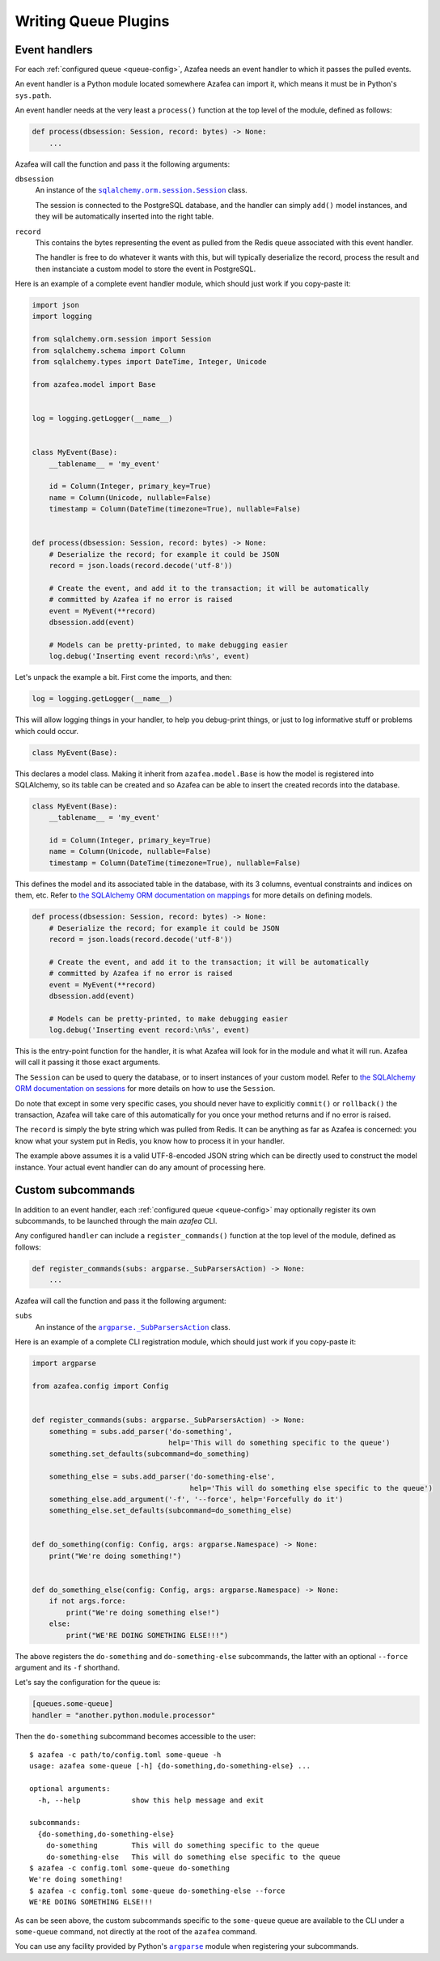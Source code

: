 =====================
Writing Queue Plugins
=====================

Event handlers
==============

For each :ref:`configured queue <queue-config>`, Azafea needs an event handler
to which it passes the pulled events.

An event handler is a Python module located somewhere Azafea can import it,
which means it must be in Python's ``sys.path``.

An event handler needs at the very least a ``process()`` function at the top
level of the module, defined as follows:

.. code-block:: python

   def process(dbsession: Session, record: bytes) -> None:
       ...

Azafea will call the function and pass it the following arguments:

.. |session-class| replace:: ``sqlalchemy.orm.session.Session``
.. _session-class: https://docs.sqlalchemy.org/en/13/orm/session_api.html#sqlalchemy.orm.session.Session

``dbsession``
  An instance of the |session-class|_ class.

  The session is connected to the PostgreSQL database, and the handler can
  simply ``add()`` model instances, and they will be automatically inserted
  into the right table.

``record``
  This contains the bytes representing the event as pulled from the Redis queue
  associated with this event handler.

  The handler is free to do whatever it wants with this, but will typically
  deserialize the record, process the result and then instanciate a custom
  model to store the event in PostgreSQL.

Here is an example of a complete event handler module, which should just work
if you copy-paste it:

.. code-block:: python

   import json
   import logging

   from sqlalchemy.orm.session import Session
   from sqlalchemy.schema import Column
   from sqlalchemy.types import DateTime, Integer, Unicode

   from azafea.model import Base


   log = logging.getLogger(__name__)


   class MyEvent(Base):
       __tablename__ = 'my_event'

       id = Column(Integer, primary_key=True)
       name = Column(Unicode, nullable=False)
       timestamp = Column(DateTime(timezone=True), nullable=False)


   def process(dbsession: Session, record: bytes) -> None:
       # Deserialize the record; for example it could be JSON
       record = json.loads(record.decode('utf-8'))

       # Create the event, and add it to the transaction; it will be automatically
       # committed by Azafea if no error is raised
       event = MyEvent(**record)
       dbsession.add(event)

       # Models can be pretty-printed, to make debugging easier
       log.debug('Inserting event record:\n%s', event)


Let's unpack the example a bit. First come the imports, and then:

.. code-block:: python

   log = logging.getLogger(__name__)

This will allow logging things in your handler, to help you debug-print things,
or just to log informative stuff or problems which could occur.

.. code-block:: python

   class MyEvent(Base):

This declares a model class. Making it inherit from ``azafea.model.Base`` is
how the model is registered into SQLAlchemy, so its table can be created and
so Azafea can be able to insert the created records into the database.

.. code-block:: python

   class MyEvent(Base):
       __tablename__ = 'my_event'

       id = Column(Integer, primary_key=True)
       name = Column(Unicode, nullable=False)
       timestamp = Column(DateTime(timezone=True), nullable=False)

This defines the model and its associated table in the database, with its 3
columns, eventual constraints and indices on them, etc. Refer to
`the SQLAlchemy ORM documentation on mappings <https://docs.sqlalchemy.org/en/13/orm/tutorial.html#declare-a-mapping>`_
for more details on defining models.

.. code-block:: python

   def process(dbsession: Session, record: bytes) -> None:
       # Deserialize the record; for example it could be JSON
       record = json.loads(record.decode('utf-8'))

       # Create the event, and add it to the transaction; it will be automatically
       # committed by Azafea if no error is raised
       event = MyEvent(**record)
       dbsession.add(event)

       # Models can be pretty-printed, to make debugging easier
       log.debug('Inserting event record:\n%s', event)

This is the entry-point function for the handler, it is what Azafea will look
for in the module and what it will run. Azafea will call it passing it those
exact arguments.

The ``Session`` can be used to query the database, or to insert instances of
your custom model. Refer to
`the SQLAlchemy ORM documentation on sessions <https://docs.sqlalchemy.org/en/13/orm/tutorial.html#adding-and-updating-objects>`_
for more details on how to use the ``Session``.

Do note that except in some very specific cases, you should never have to
explicitly ``commit()`` or ``rollback()`` the transaction, Azafea will take
care of this automatically for you once your method returns and if no error
is raised.

The ``record`` is simply the byte string which was pulled from Redis. It can be
anything as far as Azafea is concerned: you know what your system put in Redis,
you know how to process it in your handler.

The example above assumes it is a valid UTF-8-encoded JSON string which can be
directly used to construct the model instance. Your actual event handler can do
any amount of processing here.


Custom subcommands
==================

In addition to an event handler, each :ref:`configured queue <queue-config>`
may optionally register its own subcommands, to be launched through the main
`azafea` CLI.

Any configured ``handler`` can include a ``register_commands()`` function at
the top level of the module, defined as follows:

.. code-block:: python

   def register_commands(subs: argparse._SubParsersAction) -> None:
       ...

Azafea will call the function and pass it the following argument:

.. |subparser-class| replace:: ``argparse._SubParsersAction``
.. _subparser-class: https://docs.python.org/3/library/argparse.html#argparse.ArgumentParser.add_subparsers

``subs``
  An instance of the |subparser-class|_ class.

Here is an example of a complete CLI registration module, which should just work
if you copy-paste it:

.. code-block:: python

    import argparse

    from azafea.config import Config


    def register_commands(subs: argparse._SubParsersAction) -> None:
        something = subs.add_parser('do-something',
                                    help='This will do something specific to the queue')
        something.set_defaults(subcommand=do_something)

        something_else = subs.add_parser('do-something-else',
                                         help='This will do something else specific to the queue')
        something_else.add_argument('-f', '--force', help='Forcefully do it')
        something_else.set_defaults(subcommand=do_something_else)


    def do_something(config: Config, args: argparse.Namespace) -> None:
        print("We're doing something!")


    def do_something_else(config: Config, args: argparse.Namespace) -> None:
        if not args.force:
            print("We're doing something else!")
        else:
            print("WE'RE DOING SOMETHING ELSE!!!")

The above registers the ``do-something`` and ``do-something-else`` subcommands,
the latter with an optional ``--force`` argument and its ``-f`` shorthand.

Let's say the configuration for the queue is:

.. code-block:: toml

    [queues.some-queue]
    handler = "another.python.module.processor"

Then the ``do-something`` subcommand becomes accessible to the user::

    $ azafea -c path/to/config.toml some-queue -h
    usage: azafea some-queue [-h] {do-something,do-something-else} ...

    optional arguments:
      -h, --help            show this help message and exit

    subcommands:
      {do-something,do-something-else}
        do-something        This will do something specific to the queue
        do-something-else   This will do something else specific to the queue
    $ azafea -c config.toml some-queue do-something
    We're doing something!
    $ azafea -c config.toml some-queue do-something-else --force
    WE'RE DOING SOMETHING ELSE!!!

As can be seen above, the custom subcommands specific to the ``some-queue``
queue are available to the CLI under a ``some-queue`` command, not directly at
the root of the ``azafea`` command.

.. |argparse| replace:: ``argparse``
.. _argparse: https://docs.python.org/3/library/argparse.html

You can use any facility provided by Python's |argparse|_ module when
registering your subcommands.
